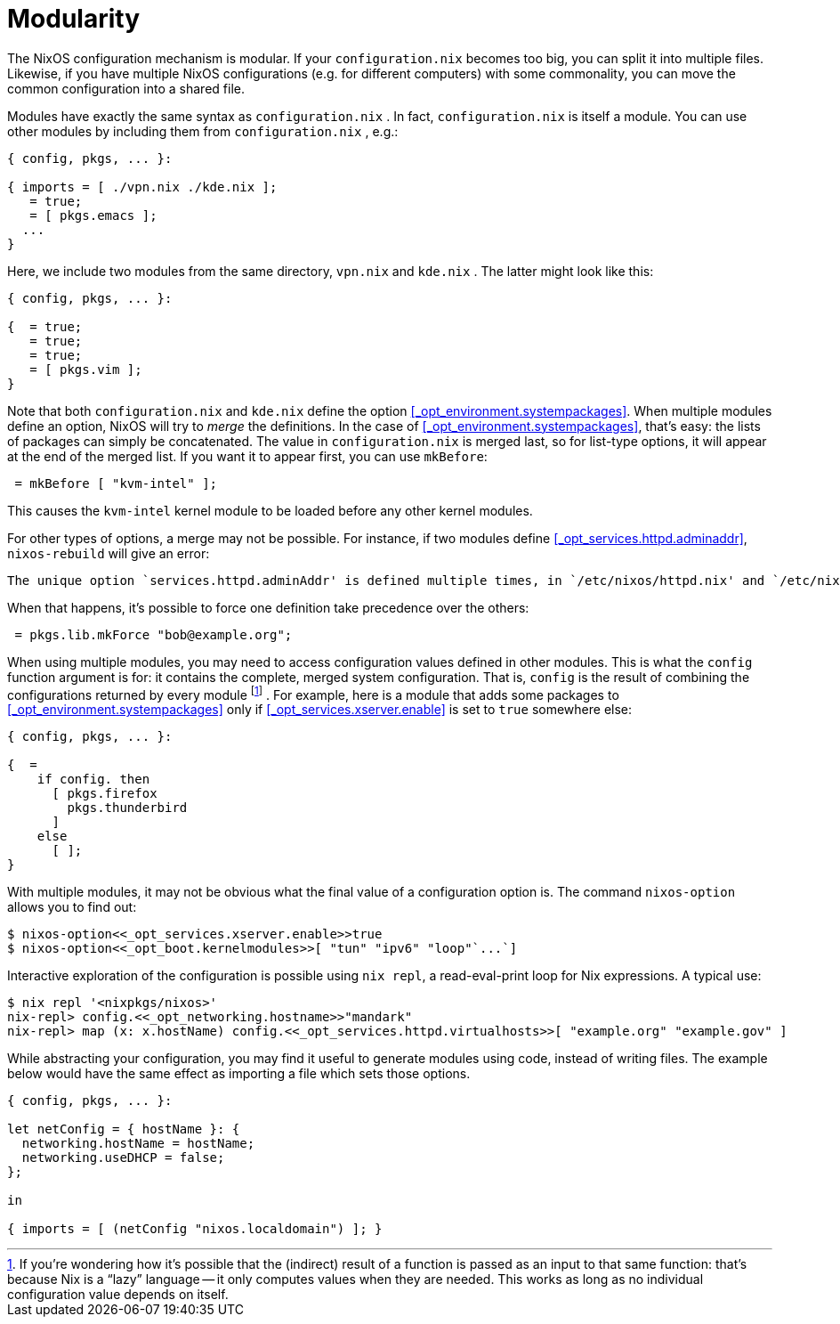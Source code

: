 
[[_sec_modularity]]
= Modularity


The NixOS configuration mechanism is modular.
If your [path]``configuration.nix``
 becomes too big, you can split it into multiple files.
Likewise, if you have multiple NixOS configurations (e.g.
for different computers) with some commonality, you can move the common configuration into a shared file. 

Modules have exactly the same syntax as [path]``configuration.nix``
.
In fact, [path]``configuration.nix``
 is itself a module.
You can use other modules by including them from [path]``configuration.nix``
, e.g.: 
[source]
----

{ config, pkgs, ... }:

{ imports = [ ./vpn.nix ./kde.nix ];
   = true;
   = [ pkgs.emacs ];
  ...
}
----

Here, we include two modules from the same directory, [path]``vpn.nix``
 and [path]``kde.nix``
.
The latter might look like this: 
[source]
----

{ config, pkgs, ... }:

{  = true;
   = true;
   = true;
   = [ pkgs.vim ];
}
----

Note that both [path]``configuration.nix``
 and [path]``kde.nix``
 define the option <<_opt_environment.systempackages>>.
When multiple modules define an option, NixOS will try to _merge_ the definitions.
In the case of <<_opt_environment.systempackages>>, that`'s easy: the lists of packages can simply be concatenated.
The value in [path]``configuration.nix``
 is merged last, so for list-type options, it will appear at the end of the merged list.
If you want it to appear first, you can use [var]``mkBefore``: 
[source]
----

 = mkBefore [ "kvm-intel" ];
----

This causes the `kvm-intel` kernel module to be loaded before any other kernel modules. 

For other types of options, a merge may not be possible.
For instance, if two modules define <<_opt_services.httpd.adminaddr>>, [command]``nixos-rebuild`` will give an error: 
----
The unique option `services.httpd.adminAddr' is defined multiple times, in `/etc/nixos/httpd.nix' and `/etc/nixos/configuration.nix'.
----

When that happens, it`'s possible to force one definition take precedence over the others: 
[source]
----

 = pkgs.lib.mkForce "bob@example.org";
----

When using multiple modules, you may need to access configuration values defined in other modules.
This is what the [var]``config`` function argument is for: it contains the complete, merged system configuration.
That is, [var]``config`` is the result of combining the configurations returned by every module footnote:[If you`'re wondering how it`'s possible that the (indirect)
    result of a function is passed as an
    input to that same function: that`'s because Nix is a
    "`lazy`" language -- it only computes values when they are needed. This
    works as long as no individual configuration value depends on itself.]
 . For example, here is a module that adds some packages to <<_opt_environment.systempackages>> only if <<_opt_services.xserver.enable>> is set to `true` somewhere else: 
[source]
----

{ config, pkgs, ... }:

{  =
    if config. then
      [ pkgs.firefox
        pkgs.thunderbird
      ]
    else
      [ ];
}
----

With multiple modules, it may not be obvious what the final value of a configuration option is.
The command [option]``nixos-option`` allows you to find out: 
----

$ nixos-option<<_opt_services.xserver.enable>>true
$ nixos-option<<_opt_boot.kernelmodules>>[ "tun" "ipv6" "loop"`...`]
----

Interactive exploration of the configuration is possible using [command]``nix
  repl``, a read-eval-print loop for Nix expressions.
A typical use: 
----

$ nix repl '<nixpkgs/nixos>'
nix-repl> config.<<_opt_networking.hostname>>"mandark"
nix-repl> map (x: x.hostName) config.<<_opt_services.httpd.virtualhosts>>[ "example.org" "example.gov" ]
----

While abstracting your configuration, you may find it useful to generate modules using code, instead of writing files.
The example below would have the same effect as importing a file which sets those options. 
[source]
----

{ config, pkgs, ... }:

let netConfig = { hostName }: {
  networking.hostName = hostName;
  networking.useDHCP = false;
};

in

{ imports = [ (netConfig "nixos.localdomain") ]; }
----